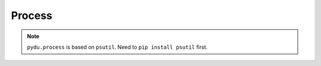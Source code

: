 Process
-------

.. note:: ``pydu.process`` is based on ``psutil``. Need to ``pip install psutil`` first.


.. py:function:: pydu.process.get_processes_by_path(path)

    Get processes which are running on given path or sub path of given path.

    >>> from pydu.process import get_processes_by_path
    >>> get_processes_by_path('/usr/bin/python')
    [{'cmdline': '/usr/bin/python2.7', 'pid': 23383, 'name': 'python'}]
